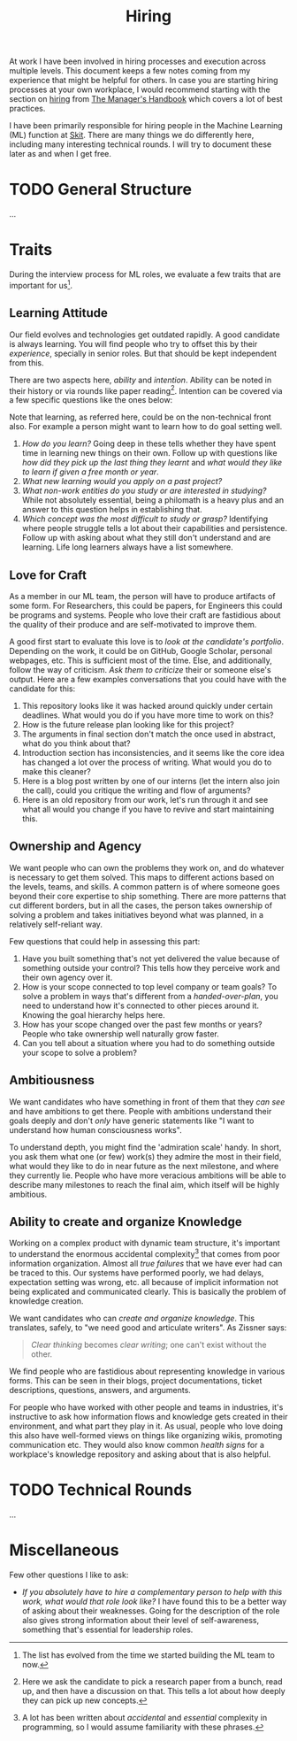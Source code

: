 #+TITLE: Hiring

At work I have been involved in hiring processes and execution across multiple
levels. This document keeps a few notes coming from my experience that might be
helpful for others. In case you are starting hiring processes at your own
workplace, I would recommend starting with the section on [[https://themanagershandbook.com/hiring-and-onboarding/hiring-101][hiring]] from [[https://themanagershandbook.com/][The
Manager's Handbook]] which covers a lot of best practices.

I have been primarily responsible for hiring people in the Machine Learning (ML)
function at [[https://skit.ai][Skit]]. There are many things we do differently here, including many
interesting technical rounds. I will try to document these later as and when I
get free.

* TODO General Structure
...

* Traits
During the interview process for ML roles, we evaluate a few traits that are
important for us[fn::The list has evolved from the time we started building the
ML team to now.].

** Learning Attitude
Our field evolves and technologies get outdated rapidly. A good candidate is
always learning. You will find people who try to offset this by their
/experience/, specially in senior roles. But that should be kept independent
from this.

There are two aspects here, /ability/ and /intention/. Ability can be noted in
their history or via rounds like paper reading[fn::Here we ask the candidate to
pick a research paper from a bunch, read up, and then have a discussion on that.
This tells a lot about how deeply they can pick up new concepts.]. Intention can
be covered via a few specific questions like the ones below:

#+BEGIN_aside
Note that learning, as referred here, could be on the non-technical front also.
For example a person might want to learn how to do goal setting well.
#+END_aside

1. /How do you learn?/ Going deep in these tells whether they have spent time in
   learning new things on their own. Follow up with questions like /how did they
   pick up the last thing they learnt/ and /what would they like to learn if
   given a free month or year/.
2. /What new learning would you apply on a past project?/
3. /What non-work entities do you study or are interested in studying?/ While
   not absolutely essential, being a philomath is a heavy plus and an answer to
   this question helps in establishing that.
4. /Which concept was the most difficult to study or grasp?/ Identifying where
   people struggle tells a lot about their capabilities and persistence. Follow
   up with asking about what they still don't understand and are learning. Life
   long learners always have a list somewhere.

** Love for Craft
As a member in our ML team, the person will have to produce artifacts of some
form. For Researchers, this could be papers, for Engineers this could be
programs and systems. People who love their craft are fastidious about the
quality of their produce and are self-motivated to improve them.

A good first start to evaluate this love is to /look at the candidate's
portfolio/. Depending on the work, it could be on GitHub, Google Scholar,
personal webpages, etc. This is sufficient most of the time. Else, and
additionally, follow the way of criticism. /Ask them to criticize/ their or
someone else's output. Here are a few examples conversations that you could have
with the candidate for this:

1. This repository looks like it was hacked around quickly under certain
   deadlines. What would you do if you have more time to work on this?
2. How is the future release plan looking like for this project?
3. The arguments in final section don't match the once used in abstract, what do
   you think about that?
4. Introduction section has inconsistencies, and it seems like the core idea has
   changed a lot over the process of writing. What would you do to make this
   cleaner?
5. Here is a blog post written by one of our interns (let the intern also join
   the call), could you critique the writing and flow of arguments?
6. Here is an old repository from our work, let's run through it and see what
   all would you change if you have to revive and start maintaining this.

** Ownership and Agency
We want people who can own the problems they work on, and do whatever is
necessary to get them solved. This maps to different actions based on the
levels, teams, and skills. A common pattern is of where someone goes beyond
their core expertise to ship something. There are more patterns that cut
different borders, but in all the cases, the person takes ownership of solving a
problem and takes initiatives beyond what was planned, in a relatively
self-reliant way.

Few questions that could help in assessing this part:

1. Have you built something that's not yet delivered the value because of
   something outside your control? This tells how they perceive work and their
   own agency over it.
2. How is your scope connected to top level company or team goals? To solve a
   problem in ways that's different from a /handed-over-plan/, you need to
   understand how it's connected to other pieces around it. Knowing the goal
   hierarchy helps here.
3. How has your scope changed over the past few months or years? People who take
   ownership well naturally grow faster.
4. Can you tell about a situation where you had to do something outside your
   scope to solve a problem?

** Ambitiousness
We want candidates who have something in front of them that they /can see/ and
have ambitions to get there. People with ambitions understand their goals deeply
and don't /only/ have generic statements like "I want to understand how human
consciousness works".

To understand depth, you might find the 'admiration scale' handy. In short, you
ask them what one (or few) work(s) they admire the most in their field, what
would they like to do in near future as the next milestone, and where they
currently lie. People who have more veracious ambitions will be able to describe
many milestones to reach the final aim, which itself will be highly ambitious.

** Ability to create and organize Knowledge
Working on a complex product with dynamic team structure, it's important to
understand the enormous accidental complexity[fn::A lot has been written about
/accidental/ and /essential/ complexity in programming, so I would assume
familiarity with these phrases.] that comes from poor information organization.
Almost all /true failures/ that we have ever had can be traced to this. Our
systems have performed poorly, we had delays, expectation setting was wrong,
etc. all because of implicit information not being explicated and communicated
clearly. This is basically the problem of knowledge creation.

We want candidates who can /create and organize knowledge/. This translates,
safely, to "we need good and articulate writers". As Zissner says:

#+begin_quote
/Clear thinking/ becomes /clear writing/; one can't exist without the other.
#+end_quote

We find people who are fastidious about representing knowledge in various forms.
This can be seen in their blogs, project documentations, ticket descriptions,
questions, answers, and arguments.

For people who have worked with other people and teams in industries, it's
instructive to ask how information flows and knowledge gets created in their
environment, and what part they play in it. As usual, people who love doing this
also have well-formed views on things like organizing wikis, promoting
communication etc. They would also know common /health signs/ for a workplace's
knowledge repository and asking about that is also helpful.

* TODO Technical Rounds
...


* Miscellaneous
Few other questions I like to ask:

+ /If you absolutely have to hire a complementary person to help with this work,
  what would that role look like?/ I have found this to be a better way of asking
  about their weaknesses. Going for the description of the role also gives
  strong information about their level of self-awareness, something that's
  essential for leadership roles.
